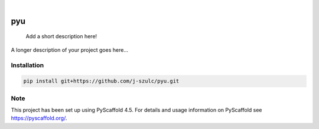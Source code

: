 .. These are examples of badges you might want to add to your README:
   please update the URLs accordingly

    .. image:: https://api.cirrus-ci.com/github/<USER>/pyu.svg?branch=main
        :alt: Built Status
        :target: https://cirrus-ci.com/github/<USER>/pyu
    .. image:: https://readthedocs.org/projects/pyu/badge/?version=latest
        :alt: ReadTheDocs
        :target: https://pyu.readthedocs.io/en/stable/
    .. image:: https://img.shields.io/coveralls/github/<USER>/pyu/main.svg
        :alt: Coveralls
        :target: https://coveralls.io/r/<USER>/pyu
    .. image:: https://img.shields.io/pypi/v/pyu.svg
        :alt: PyPI-Server
        :target: https://pypi.org/project/pyu/
    .. image:: https://img.shields.io/conda/vn/conda-forge/pyu.svg
        :alt: Conda-Forge
        :target: https://anaconda.org/conda-forge/pyu
    .. image:: https://pepy.tech/badge/pyu/month
        :alt: Monthly Downloads
        :target: https://pepy.tech/project/pyu
    .. image:: https://img.shields.io/twitter/url/http/shields.io.svg?style=social&label=Twitter
        :alt: Twitter
        :target: https://twitter.com/pyu

.. image:: https://img.shields.io/badge/-PyScaffold-005CA0?logo=pyscaffold
    :alt: Project generated with PyScaffold
    :target: https://pyscaffold.org/

|

===
pyu
===


    Add a short description here!


A longer description of your project goes here...


.. _pyscaffold-notes:

Installation
=============

.. code-block:: bash

    pip install git+https://github.com/j-szulc/pyu.git

Note
====

This project has been set up using PyScaffold 4.5. For details and usage
information on PyScaffold see https://pyscaffold.org/.
